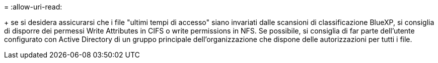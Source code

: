 = 
:allow-uri-read: 


+ se si desidera assicurarsi che i file "ultimi tempi di accesso" siano invariati dalle scansioni di classificazione BlueXP, si consiglia di disporre dei permessi Write Attributes in CIFS o write permissions in NFS. Se possibile, si consiglia di far parte dell'utente configurato con Active Directory di un gruppo principale dell'organizzazione che dispone delle autorizzazioni per tutti i file.
